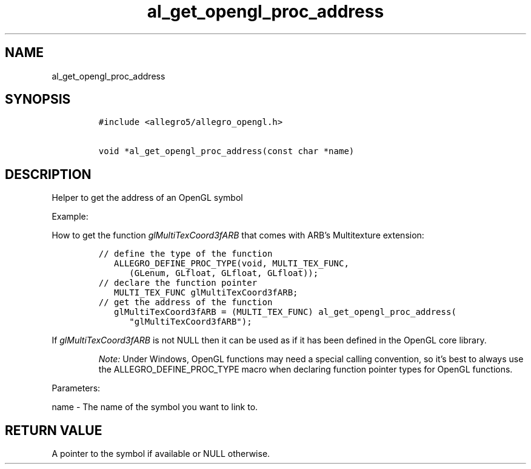 .TH al_get_opengl_proc_address 3 "" "Allegro reference manual"
.SH NAME
.PP
al_get_opengl_proc_address
.SH SYNOPSIS
.IP
.nf
\f[C]
#include\ <allegro5/allegro_opengl.h>

void\ *al_get_opengl_proc_address(const\ char\ *name)
\f[]
.fi
.SH DESCRIPTION
.PP
Helper to get the address of an OpenGL symbol
.PP
Example:
.PP
How to get the function \f[I]glMultiTexCoord3fARB\f[] that comes
with ARB's Multitexture extension:
.IP
.nf
\f[C]
//\ define\ the\ type\ of\ the\ function
\ \ \ ALLEGRO_DEFINE_PROC_TYPE(void,\ MULTI_TEX_FUNC,
\ \ \ \ \ \ (GLenum,\ GLfloat,\ GLfloat,\ GLfloat));
//\ declare\ the\ function\ pointer
\ \ \ MULTI_TEX_FUNC\ glMultiTexCoord3fARB;
//\ get\ the\ address\ of\ the\ function
\ \ \ glMultiTexCoord3fARB\ =\ (MULTI_TEX_FUNC)\ al_get_opengl_proc_address(
\ \ \ \ \ \ "glMultiTexCoord3fARB");
\f[]
.fi
.PP
If \f[I]glMultiTexCoord3fARB\f[] is not NULL then it can be used as
if it has been defined in the OpenGL core library.
.RS
.PP
\f[I]Note:\f[] Under Windows, OpenGL functions may need a special
calling convention, so it's best to always use the
ALLEGRO_DEFINE_PROC_TYPE macro when declaring function pointer
types for OpenGL functions.
.RE
.PP
Parameters:
.PP
name - The name of the symbol you want to link to.
.SH RETURN VALUE
.PP
A pointer to the symbol if available or NULL otherwise.
